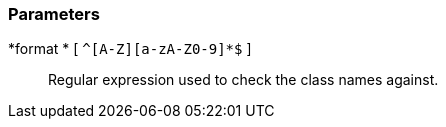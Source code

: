 === Parameters

*format * [ `+^[A-Z][a-zA-Z0-9]*$+` ]::
  Regular expression used to check the class names against.

